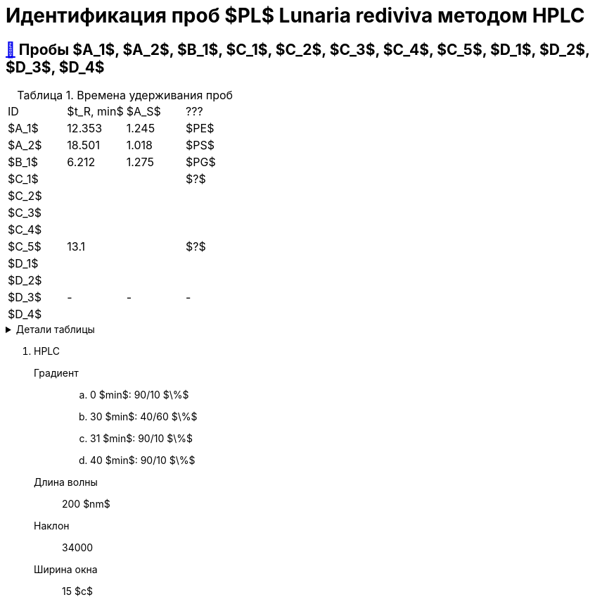 = Идентификация проб $PL$ *Lunaria rediviva* методом HPLC
:nofooter:
:table-caption: Таблица
:table-details: Детали таблицы

== xref:1.adoc#пробы-a_1-a_2-b_1-c_1-c_2-c_3-c_4-c_5-d_1-d_2-d_3-d_4[🔗] Пробы $A_1$, $A_2$, $B_1$, $C_1$, $C_2$, $C_3$, $C_4$, $C_5$, $D_1$, $D_2$, $D_3$, $D_4$

.Времена удерживания проб
[cols="4*", frame=all, grid=all]
|===
|ID|$t_R, min$|$A_S$|???
|$A_1$|12.353|1.245|$PE$
|$A_2$|18.501|1.018|$PS$
|$B_1$|6.212|1.275|$PG$
|$C_1$|||$?$
|$C_2$|||
|$C_3$|||
|$C_4$|||
|$C_5$|13.1||$?$
|$D_1$|||
|$D_2$|||
|$D_3$|-|-|-
|$D_4$|||
|===
.{table-details}
[%collapsible]
====
$t_R$:: время удерживания
$A_S$:: коэффициент асимметрии
====

. HPLC
Градиент::
.. 0 $min$: 90/10 $\%$
.. 30 $min$: 40/60 $\%$
.. 31 $min$: 90/10 $\%$
.. 40 $min$: 90/10 $\%$
Длина волны:: 200 $nm$
Наклон:: 34000
Ширина окна:: 15 $c$

